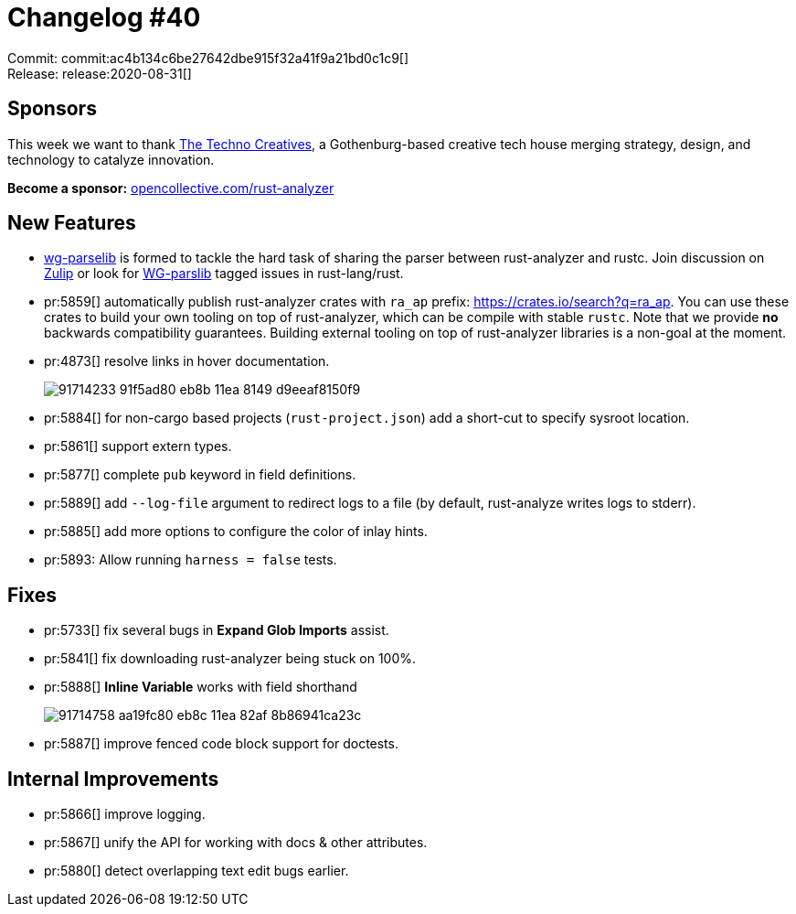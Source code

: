 = Changelog #40
:sectanchors:
:page-layout: post

Commit: commit:ac4b134c6be27642dbe915f32a41f9a21bd0c1c9[] +
Release: release:2020-08-31[]

== Sponsors

This week we want to thank https://www.technocreatives.com/[The Techno Creatives], a Gothenburg-based creative tech house merging strategy, design, and technology to catalyze innovation.

**Become a sponsor:** https://opencollective.com/rust-analyzer/[opencollective.com/rust-analyzer]

== New Features

* https://rust-lang.github.io/compiler-team/working-groups/parselib/[wg-parselib] is formed to tackle the hard task of sharing the parser between rust-analyzer and rustc.
  Join discussion on https://rust-lang.zulipchat.com/#narrow/stream/254930-t-compiler.2Fwg-parselib[Zulip] or look for
  https://github.com/rust-lang/rust/issues?q=label%3AWG-parselib+[WG-parslib] tagged issues in rust-lang/rust.

* pr:5859[] automatically publish rust-analyzer crates with `ra_ap` prefix: https://crates.io/search?q=ra_ap.
  You can use these crates to build your own tooling on top of rust-analyzer, which can be compile with stable `rustc`.
  Note that we provide **no** backwards compatibility guarantees.
  Building external tooling on top of rust-analyzer libraries is a non-goal at the moment.
* pr:4873[] resolve links in hover documentation.
+
image::https://user-images.githubusercontent.com/1711539/91714233-91f5ad80-eb8b-11ea-8149-d9eeaf8150f9.gif[]
* pr:5884[] for non-cargo based projects (`rust-project.json`) add a short-cut to specify sysroot location.
* pr:5861[] support extern types.
* pr:5877[] complete `pub` keyword in field definitions.
* pr:5889[] add `--log-file` argument to redirect logs to a file (by default, rust-analyze writes logs to stderr).
* pr:5885[] add more options to configure the color of inlay hints.
* pr:5893: Allow running `harness = false` tests.

== Fixes

* pr:5733[] fix several bugs in **Expand Glob Imports** assist.
* pr:5841[] fix downloading rust-analyzer being stuck on 100%.
* pr:5888[] **Inline Variable** works with field shorthand
+
image::https://user-images.githubusercontent.com/1711539/91714758-aa19fc80-eb8c-11ea-82af-8b86941ca23c.gif[]
* pr:5887[] improve fenced code block support for doctests.

== Internal Improvements

* pr:5866[] improve logging.
* pr:5867[] unify the API for working with docs & other attributes.
* pr:5880[] detect overlapping text edit bugs earlier.
